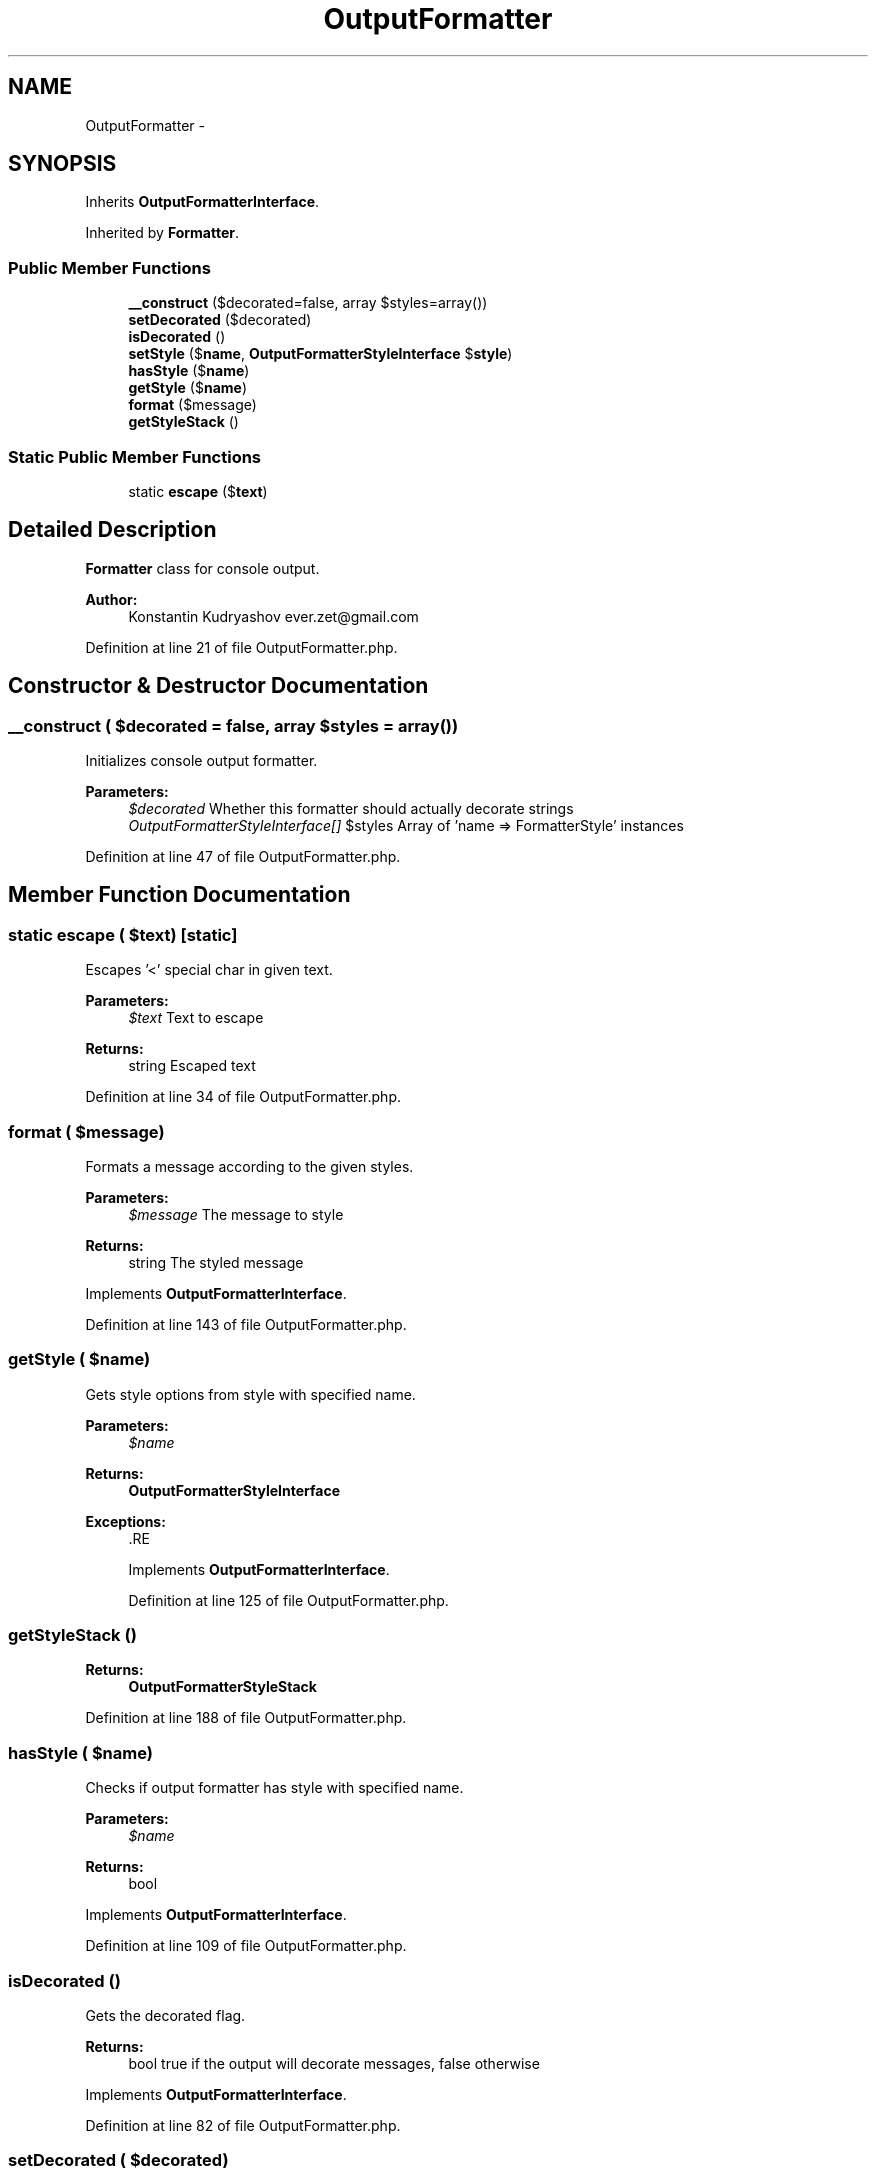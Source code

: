 .TH "OutputFormatter" 3 "Tue Apr 14 2015" "Version 1.0" "VirtualSCADA" \" -*- nroff -*-
.ad l
.nh
.SH NAME
OutputFormatter \- 
.SH SYNOPSIS
.br
.PP
.PP
Inherits \fBOutputFormatterInterface\fP\&.
.PP
Inherited by \fBFormatter\fP\&.
.SS "Public Member Functions"

.in +1c
.ti -1c
.RI "\fB__construct\fP ($decorated=false, array $styles=array())"
.br
.ti -1c
.RI "\fBsetDecorated\fP ($decorated)"
.br
.ti -1c
.RI "\fBisDecorated\fP ()"
.br
.ti -1c
.RI "\fBsetStyle\fP ($\fBname\fP, \fBOutputFormatterStyleInterface\fP $\fBstyle\fP)"
.br
.ti -1c
.RI "\fBhasStyle\fP ($\fBname\fP)"
.br
.ti -1c
.RI "\fBgetStyle\fP ($\fBname\fP)"
.br
.ti -1c
.RI "\fBformat\fP ($message)"
.br
.ti -1c
.RI "\fBgetStyleStack\fP ()"
.br
.in -1c
.SS "Static Public Member Functions"

.in +1c
.ti -1c
.RI "static \fBescape\fP ($\fBtext\fP)"
.br
.in -1c
.SH "Detailed Description"
.PP 
\fBFormatter\fP class for console output\&.
.PP
\fBAuthor:\fP
.RS 4
Konstantin Kudryashov ever.zet@gmail.com
.RE
.PP

.PP
Definition at line 21 of file OutputFormatter\&.php\&.
.SH "Constructor & Destructor Documentation"
.PP 
.SS "__construct ( $decorated = \fCfalse\fP, array $styles = \fCarray()\fP)"
Initializes console output formatter\&.
.PP
\fBParameters:\fP
.RS 4
\fI$decorated\fP Whether this formatter should actually decorate strings 
.br
\fIOutputFormatterStyleInterface[]\fP $styles Array of 'name => FormatterStyle' instances
.RE
.PP

.PP
Definition at line 47 of file OutputFormatter\&.php\&.
.SH "Member Function Documentation"
.PP 
.SS "static escape ( $text)\fC [static]\fP"
Escapes '<' special char in given text\&.
.PP
\fBParameters:\fP
.RS 4
\fI$text\fP Text to escape
.RE
.PP
\fBReturns:\fP
.RS 4
string Escaped text 
.RE
.PP

.PP
Definition at line 34 of file OutputFormatter\&.php\&.
.SS "format ( $message)"
Formats a message according to the given styles\&.
.PP
\fBParameters:\fP
.RS 4
\fI$message\fP The message to style
.RE
.PP
\fBReturns:\fP
.RS 4
string The styled message
.RE
.PP

.PP
Implements \fBOutputFormatterInterface\fP\&.
.PP
Definition at line 143 of file OutputFormatter\&.php\&.
.SS "getStyle ( $name)"
Gets style options from style with specified name\&.
.PP
\fBParameters:\fP
.RS 4
\fI$name\fP 
.RE
.PP
\fBReturns:\fP
.RS 4
\fBOutputFormatterStyleInterface\fP
.RE
.PP
\fBExceptions:\fP
.RS 4
\fI\fP .RE
.PP

.PP
Implements \fBOutputFormatterInterface\fP\&.
.PP
Definition at line 125 of file OutputFormatter\&.php\&.
.SS "getStyleStack ()"

.PP
\fBReturns:\fP
.RS 4
\fBOutputFormatterStyleStack\fP 
.RE
.PP

.PP
Definition at line 188 of file OutputFormatter\&.php\&.
.SS "hasStyle ( $name)"
Checks if output formatter has style with specified name\&.
.PP
\fBParameters:\fP
.RS 4
\fI$name\fP 
.RE
.PP
\fBReturns:\fP
.RS 4
bool
.RE
.PP

.PP
Implements \fBOutputFormatterInterface\fP\&.
.PP
Definition at line 109 of file OutputFormatter\&.php\&.
.SS "isDecorated ()"
Gets the decorated flag\&.
.PP
\fBReturns:\fP
.RS 4
bool true if the output will decorate messages, false otherwise
.RE
.PP

.PP
Implements \fBOutputFormatterInterface\fP\&.
.PP
Definition at line 82 of file OutputFormatter\&.php\&.
.SS "setDecorated ( $decorated)"
Sets the decorated flag\&.
.PP
\fBParameters:\fP
.RS 4
\fI$decorated\fP Whether to decorate the messages or not
.RE
.PP

.PP
Implements \fBOutputFormatterInterface\fP\&.
.PP
Definition at line 70 of file OutputFormatter\&.php\&.
.SS "setStyle ( $name, \fBOutputFormatterStyleInterface\fP $style)"
Sets a new style\&.
.PP
\fBParameters:\fP
.RS 4
\fI$name\fP The style name 
.br
\fI$style\fP The style instance
.RE
.PP

.PP
Implements \fBOutputFormatterInterface\fP\&.
.PP
Definition at line 95 of file OutputFormatter\&.php\&.

.SH "Author"
.PP 
Generated automatically by Doxygen for VirtualSCADA from the source code\&.
